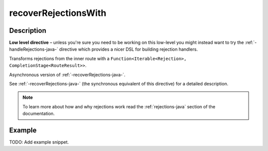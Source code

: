 .. _-recoverRejectionsWith-java-:

recoverRejectionsWith
=====================

Description
-----------

**Low level directive** – unless you're sure you need to be working on this low-level you might instead
want to try the :ref:`-handleRejections-java-` directive which provides a nicer DSL for building rejection handlers.

Transforms rejections from the inner route with a ``Function<Iterable<Rejection>, CompletionStage<RouteResult>>``.

Asynchronous version of :ref:`-recoverRejections-java-`.

See :ref:`-recoverRejections-java-` (the synchronous equivalent of this directive) for a detailed description.

.. note::
  To learn more about how and why rejections work read the :ref:`rejections-java` section of the documentation.

Example
-------
TODO: Add example snippet.
